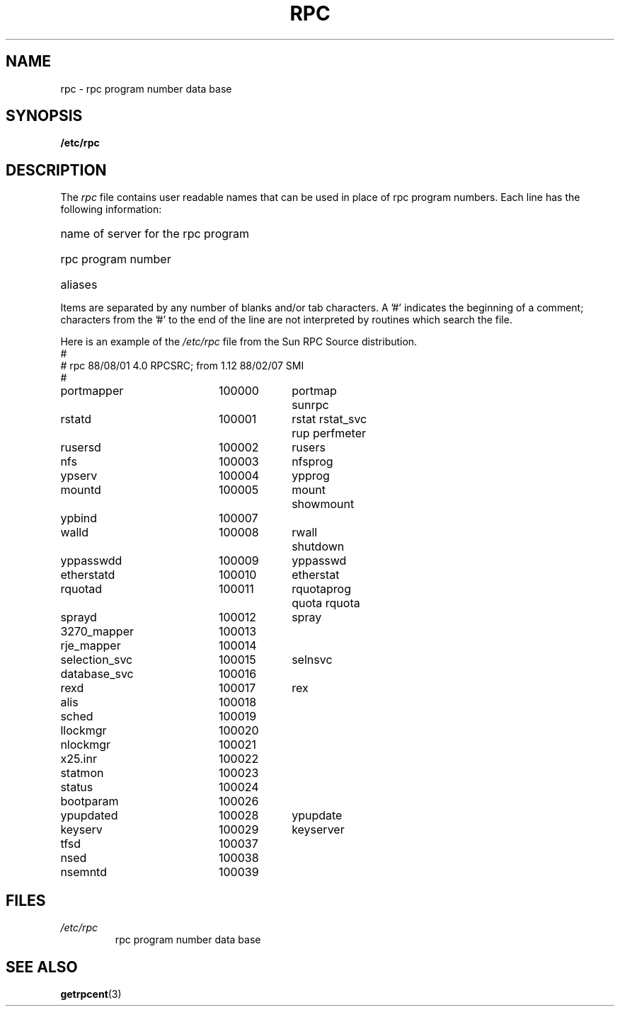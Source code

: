 .\" This page was taken from the 4.4BSD-Lite CDROM (BSD license)
.\"
.\" @(#)rpc.5	2.2 88/08/03 4.0 RPCSRC; from 1.4 87/11/27 SMI;
.TH RPC 5  1985-09-26 
.SH NAME
rpc \- rpc program number data base
.SH SYNOPSIS
.B /etc/rpc
.SH DESCRIPTION
The
.I rpc
file contains user readable names that
can be used in place of rpc program numbers.
Each line has the following information:
.HP 10
name of server for the rpc program
.br
.ns
.HP 10
rpc program number
.br
.ns
.HP 10
aliases
.LP
Items are separated by any number of blanks and/or
tab characters.
A '#' indicates the beginning of a comment; characters from
the '#' to the end of the line are not interpreted by routines
which search the file.
.LP
Here is an example of the \fI/etc/rpc\fP file from the Sun RPC Source
distribution.
.nf
.ta 1.5i +0.5i +1.0i +1.0i
#
# rpc 88/08/01 4.0 RPCSRC; from 1.12   88/02/07 SMI
#
portmapper		100000	portmap sunrpc
rstatd		100001	rstat rstat_svc rup perfmeter
rusersd		100002	rusers
nfs		100003	nfsprog
ypserv		100004	ypprog
mountd		100005	mount showmount
ypbind		100007
walld		100008	rwall shutdown
yppasswdd		100009	yppasswd
etherstatd		100010	etherstat
rquotad		100011	rquotaprog quota rquota
sprayd		100012	spray
3270_mapper		100013
rje_mapper		100014
selection_svc		100015	selnsvc
database_svc		100016
rexd		100017	rex
alis		100018
sched		100019
llockmgr		100020
nlockmgr		100021
x25.inr		100022
statmon		100023
status		100024
bootparam		100026
ypupdated		100028	ypupdate
keyserv		100029	keyserver
tfsd		100037 
nsed		100038
nsemntd		100039
.fi
.DT
.SH FILES
.TP
.I /etc/rpc
rpc program number data base
.SH "SEE ALSO"
.BR getrpcent (3)
